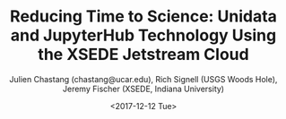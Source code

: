 #+OPTIONS: ':nil *:t -:t ::t <:t H:3 \n:nil ^:t arch:headline author:t
#+OPTIONS: broken-links:nil c:nil creator:nil d:(not "LOGBOOK") date:t e:t
#+OPTIONS: email:nil f:t inline:t num:t p:nil pri:nil prop:nil stat:t tags:t
#+OPTIONS: tasks:t tex:t timestamp:t title:nil toc:nil todo:t |:t
#+OPTIONS: auto-id:t

#+TITLE: Reducing Time to Science: Unidata and JupyterHub Technology Using the XSEDE Jetstream Cloud
#+DATE: <2017-12-12 Tue>
#+AUTHOR: Julien Chastang (chastang@ucar.edu), Rich Signell (USGS Woods Hole), Jeremy Fischer (XSEDE, Indiana University)
#+LATEX_HEADER: \institute[Unidata]{Unidata Program Center, UCP, University Corporation for Atmospheric Research}
#+EMAIL: chastang@ucar.edu
#+LANGUAGE: en
#+SELECT_TAGS: export
#+EXCLUDE_TAGS: noexport
#+CREATOR: Emacs 25.3.1 (Org mode 9.1.2)

#+STARTUP: beamer
#+LATEX_CLASS: beamer
#+BEAMER_HEADER: \usepackage[orientation=landscape,scale=1.66]{../common/beamerposter}
#+BEAMER_HEADER: \usepackage{lmodern}
#+BEAMER_HEADER: \usepackage{../common/landscape/beamerthemezurichposter}

#+OPTIONS: H:1

# bib
#+LATEX_HEADER: \usepackage[backend=bibtex, style=numeric]{biblatex}
#+LATEX_HEADER: \renewcommand*{\bibfont}{\tiny}
#+LATEX_HEADER: \bibliography{../../../jetstream.bib}

# numbered bib items instead of weird icon
#+LATEX_HEADER: \setbeamertemplate{bibliography item}[text]

* Publishing Configuration                                         :noexport:
  :PROPERTIES:
  :CUSTOM_ID: h-6BAB6253
  :END:

#+BEGIN_SRC emacs-lisp  :eval yes :results silent
  (setq base-dir (concat (projectile-project-root) ".org/presentations"))

  (setq pub-dir (concat (projectile-project-root) "presentations"))

  (setq org-publish-project-alist
        `(
          ("jetstream-presentations"
           :base-directory ,base-dir
           :base-extension "pdf"
           :publishing-directory ,pub-dir
           :recursive t
           :publishing-function org-publish-attachment)))
#+END_SRC

*
    :PROPERTIES:
    :BEAMER_OPT: t,label=
    :CUSTOM_ID: h-C3763AD1
    :END:
*** Column 1
    :PROPERTIES:
    :BEAMER_col: 0.333
    :CUSTOM_ID: h-2BF768BB
    :END:
**** Abstract
      :PROPERTIES:
      :BEAMER_env: exampleblock
      :CUSTOM_ID: h-B6CEDC5C
      :END:

The ascendancy of Jupyter notebooks and cloud computing coupled with established Unidata technology provides a significant opportunity to improve "time to science" by reducing research and data impediments. Scientists and students no longer need to transfer unwieldy geoscientific datasets to local computing environments and can rely upon data center reliability and horsepower. Moreover, complex software environments required to analyze and visualize these data can be preconfigured by experts on the scientists' behalf. We describe the deployment of Unidata and JupyterHub technologies on the NSF-funded XSEDE Jetstream cloud\cite{10.1145/2792745.2792774}\cite{10.1109/MCSE.2014.80}.

**** Methods
     :PROPERTIES:
     :BEAMER_env: block
     :CUSTOM_ID: h-6CD3AE86
     :END:

- Cloud Technologies
  - XSEDE Jetstream Cloud
  - OpenStack
  - Linux Virtual Machines
- Docker Containers\cite{Chastang2016}
  - Unidata Local Data Manager\cite{Chastang2016b} (LDM)
  - Unidata THREDDS Data Server\cite{Wilcox2015} (TDS)
  - JupyterHub
- Data Transfer
  - Internet2\textsuperscript{\textregistered}
  - LDM
  - Internet Data Distribution (IDD) network with NCEP data
  - Globus CL
- JupyterHub with Unidata Notebooks Projects
  - Unidata Python Workshop
  - Notebook Gallery
  - Online Python Training
- Unidata Python APIs
  - netCDF4-python
  - MetPy
  - Siphon
- Globus OAuth

*** Column 2
   :PROPERTIES:
   :BEAMER_col: 0.333
   :CUSTOM_ID: h-A481781B
   :END:


**** JupyterHub with Unidata Notebooks
     :PROPERTIES:
     :BEAMER_env: block
     :CUSTOM_ID: h-158E3721
     :END:

 #+ATTR_LATEX: width=\textwidth
[[file:miller.png]]

**** Cloud Architecture
     :PROPERTIES:
     :BEAMER_env: block
     :CUSTOM_ID: h-660BF14A
     :END:

#+NAME: architecture
 #+ATTR_LATEX: width=\textwidth
[[file:jetstream.png]]

*** Column 3
   :PROPERTIES:
   :BEAMER_col: 0.333
   :CUSTOM_ID: h-B0BF1E45
   :END:

**** Conclusions
     :PROPERTIES:
     :BEAMER_env: alertblock
     :CUSTOM_ID: h-E2F114DD
     :END:

Deploying a multi-user JupyterHub server on the Jetstream cloud with easily accessible geoscientific data holdings has many benefits. Cloud computing environments are fast, reliable and scalable. Scientists and students analyze, visualize, and share data using only browser-based Jupyter notebook and JupyterHub technology. No local specialized desktop software or fast Internet connection are required. These Jupyter notebooks are preconfigured by specialists for the geoscience community. In addition, we can leverage decades of Unidata expertise in delivering and serving data with the LDM and TDS co-located on Jetstream delivering large quantities of geoscience data. This environment will enable scientists to spend less time managing their software and more time doing science. Future work will explore cloud elasticity, in a classroom setting for example, where students may be running many Jupyter notebooks at once.

**** Acknowledgments
     :PROPERTIES:
     :BEAMER_env: block
     :CUSTOM_ID: h-F6BAC9F5
     :END:

We thank B. Beck, M. Dahan, J. Fischer, V. Hazlewood, P. Lindenlaub, S. Marru, L. Moxley, M. Pierce, C. A. Stewart, G. W. Turner, N. Wilkins-Diehr and N. Wolter for their assistance with this effort, which was made possible through the XSEDE Extended Collaborative Support Service (ECSS) program.

**** References
     :PROPERTIES:
     :BEAMER_env: block
     :CUSTOM_ID: h-A4BD3515
     :END:

  \printbibliography
